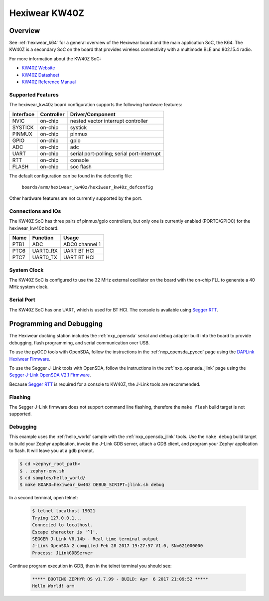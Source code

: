 .. _hexiwear_kw40z:

Hexiwear KW40Z
##############

Overview
********

See :ref:`hexiwear_k64` for a general overview of the Hexiwear board and the
main application SoC, the K64. The KW40Z is a secondary SoC on the board that
provides wireless connectivity with a multimode BLE and 802.15.4 radio.

For more information about the KW40Z SoC:

- `KW40Z Website`_
- `KW40Z Datasheet`_
- `KW40Z Reference Manual`_

Supported Features
==================

The hexiwear_kw40z board configuration supports the following hardware features:

+-----------+------------+-------------------------------------+
| Interface | Controller | Driver/Component                    |
+===========+============+=====================================+
| NVIC      | on-chip    | nested vector interrupt controller  |
+-----------+------------+-------------------------------------+
| SYSTICK   | on-chip    | systick                             |
+-----------+------------+-------------------------------------+
| PINMUX    | on-chip    | pinmux                              |
+-----------+------------+-------------------------------------+
| GPIO      | on-chip    | gpio                                |
+-----------+------------+-------------------------------------+
| ADC       | on-chip    | adc                                 |
+-----------+------------+-------------------------------------+
| UART      | on-chip    | serial port-polling;                |
|           |            | serial port-interrupt               |
+-----------+------------+-------------------------------------+
| RTT       | on-chip    | console                             |
+-----------+------------+-------------------------------------+
| FLASH     | on-chip    | soc flash                           |
+-----------+------------+-------------------------------------+

The default configuration can be found in the defconfig file:

	``boards/arm/hexiwear_kw40z/hexiwear_kw40z_defconfig``

Other hardware features are not currently supported by the port.

Connections and IOs
===================

The KW40Z SoC has three pairs of pinmux/gpio controllers, but only one is
currently enabled (PORTC/GPIOC) for the hexiwear_kw40z board.

+-------+-----------------+---------------------------+
| Name  | Function        | Usage                     |
+=======+=================+===========================+
| PTB1  | ADC             | ADC0 channel 1            |
+-------+-----------------+---------------------------+
| PTC6  | UART0_RX        | UART BT HCI               |
+-------+-----------------+---------------------------+
| PTC7  | UART0_TX        | UART BT HCI               |
+-------+-----------------+---------------------------+

System Clock
============

The KW40Z SoC is configured to use the 32 MHz external oscillator on the board
with the on-chip FLL to generate a 40 MHz system clock.

Serial Port
===========

The KW40Z SoC has one UART, which is used for BT HCI. The console is available
using `Segger RTT`_.

Programming and Debugging
*************************

The Hexiwear docking station includes the :ref:`nxp_opensda` serial and debug
adapter built into the board to provide debugging, flash programming, and
serial communication over USB.

To use the pyOCD tools with OpenSDA, follow the instructions in the
:ref:`nxp_opensda_pyocd` page using the `DAPLink Hexiwear Firmware`_.

To use the Segger J-Link tools with OpenSDA, follow the instructions in the
:ref:`nxp_opensda_jlink` page using the `Segger J-Link OpenSDA V2.1 Firmware`_.

Because `Segger RTT`_ is required for a console to KW40Z, the J-Link tools are
recommended.

Flashing
========

The Segger J-Link firmware does not support command line flashing, therefore
the ``make flash`` build target is not supported.

Debugging
=========

This example uses the :ref:`hello_world` sample with the
:ref:`nxp_opensda_jlink` tools. Use the ``make debug`` build target to build
your Zephyr application, invoke the J-Link GDB server, attach a GDB client, and
program your Zephyr application to flash. It will leave you at a gdb prompt.

.. code-block:: console

   $ cd <zephyr_root_path>
   $ . zephyr-env.sh
   $ cd samples/hello_world/
   $ make BOARD=hexiwear_kw40z DEBUG_SCRIPT=jlink.sh debug


In a second terminal, open telnet:

  .. code-block:: console

     $ telnet localhost 19021
     Trying 127.0.0.1...
     Connected to localhost.
     Escape character is '^]'.
     SEGGER J-Link V6.14b - Real time terminal output
     J-Link OpenSDA 2 compiled Feb 28 2017 19:27:57 V1.0, SN=621000000
     Process: JLinkGDBServer

Continue program execution in GDB, then in the telnet terminal you should see:

  .. code-block:: console

     ***** BOOTING ZEPHYR OS v1.7.99 - BUILD: Apr  6 2017 21:09:52 *****
     Hello World! arm


.. _KW40Z Website:
   http://www.nxp.com/products/microcontrollers-and-processors/arm-processors/kinetis-cortex-m-mcus/w-series-wireless-m0-plus-m4/kinetis-kw40z-2.4-ghz-dual-mode-ble-and-802.15.4-wireless-radio-microcontroller-mcu-based-on-arm-cortex-m0-plus-core:KW40Z

.. _KW40Z Datasheet:
   http://www.nxp.com/assets/documents/data/en/data-sheets/MKW40Z160.pdf

.. _KW40Z Reference Manual:
   http://www.nxp.com/assets/documents/data/en/reference-manuals/MKW40Z160RM.pdf

.. _Segger RTT:
    https://www.segger.com/jlink-rtt.html

.. _DAPLink Hexiwear Firmware:
   https://github.com/MikroElektronika/HEXIWEAR/blob/master/HW/HEXIWEAR_DockingStation/HEXIWEAR_DockingStation_DAPLINK_FW.bin

.. _Segger J-Link OpenSDA V2.1 Firmware:
   https://www.segger.com/downloads/jlink/OpenSDA_V2_1.bin

